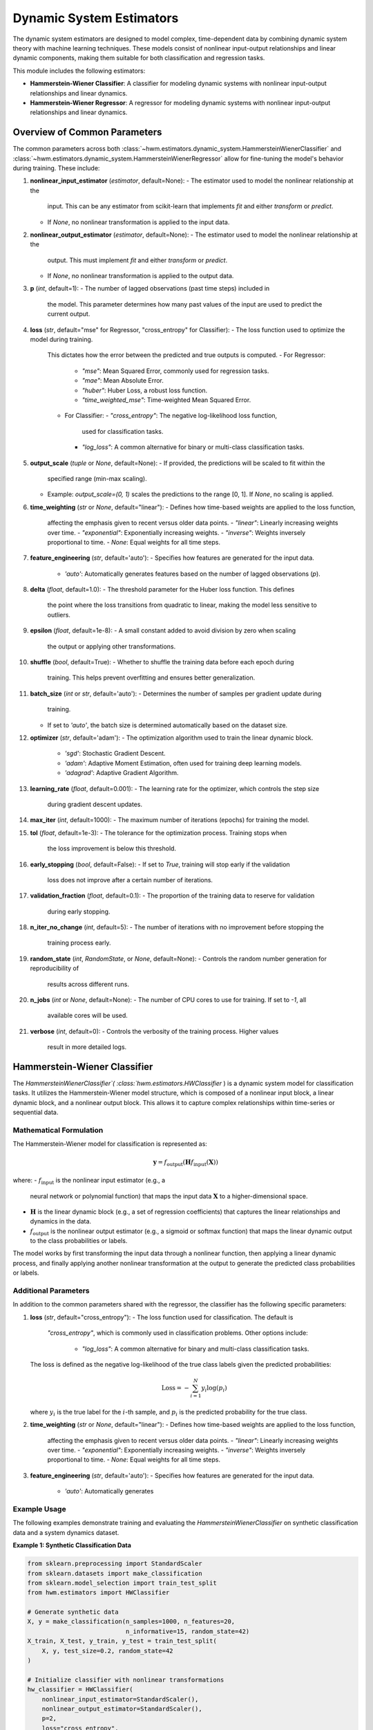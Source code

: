 .. _estimators:

===========================
Dynamic System Estimators
===========================

The dynamic system estimators are designed to model complex, 
time-dependent data by combining dynamic system theory with 
machine learning techniques. These models consist of nonlinear 
input-output relationships and linear dynamic components, making 
them suitable for both classification and regression tasks.

This module includes the following estimators:

- **Hammerstein-Wiener Classifier**: A classifier for modeling 
  dynamic systems with nonlinear input-output relationships and 
  linear dynamics.
- **Hammerstein-Wiener Regressor**: A regressor for modeling 
  dynamic systems with nonlinear input-output relationships and 
  linear dynamics.

Overview of Common Parameters
===============================

The common parameters across both :class:`~hwm.estimators.dynamic_system.HammersteinWienerClassifier`
and :class:`~hwm.estimators.dynamic_system.HammersteinWienerRegressor` allow 
for fine-tuning the model's behavior during training. These include:

1. **nonlinear_input_estimator** (`estimator`, default=None):
   - The estimator used to model the nonlinear relationship at the 
     input. This can be any estimator from scikit-learn that implements 
     `fit` and either `transform` or `predict`. 
   - If `None`, no nonlinear transformation is applied to the input 
     data.

2. **nonlinear_output_estimator** (`estimator`, default=None):
   - The estimator used to model the nonlinear relationship at the 
     output. This must implement `fit` and either `transform` or 
     `predict`.
   - If `None`, no nonlinear transformation is applied to the output 
     data.

3. **p** (`int`, default=1):
   - The number of lagged observations (past time steps) included in 
     the model. This parameter determines how many past values of the 
     input are used to predict the current output.

4. **loss** (`str`, default="mse" for Regressor, "cross_entropy" 
   for Classifier):
   - The loss function used to optimize the model during training. 
     This dictates how the error between the predicted and true outputs 
     is computed.
     - For Regressor: 
       - `"mse"`: Mean Squared Error, commonly used for regression 
         tasks.
       - `"mae"`: Mean Absolute Error.
       - `"huber"`: Huber Loss, a robust loss function.
       - `"time_weighted_mse"`: Time-weighted Mean Squared Error.
     - For Classifier:
       - `"cross_entropy"`: The negative log-likelihood loss function, 
         used for classification tasks.
       - `"log_loss"`: A common alternative for binary or multi-class 
         classification tasks.

5. **output_scale** (`tuple` or `None`, default=None):
   - If provided, the predictions will be scaled to fit within the 
     specified range (min-max scaling). 
   - Example: `output_scale=(0, 1)` scales the predictions to the range 
     [0, 1]. If `None`, no scaling is applied.

6. **time_weighting** (`str` or `None`, default="linear"):
   - Defines how time-based weights are applied to the loss function, 
     affecting the emphasis given to recent versus older data points.
     - `"linear"`: Linearly increasing weights over time.
     - `"exponential"`: Exponentially increasing weights.
     - `"inverse"`: Weights inversely proportional to time.
     - `None`: Equal weights for all time steps.

7. **feature_engineering** (`str`, default='auto'):
   - Specifies how features are generated for the input data.
     - `'auto'`: Automatically generates features based on the number 
       of lagged observations (`p`).

8. **delta** (`float`, default=1.0):
   - The threshold parameter for the Huber loss function. This defines 
     the point where the loss transitions from quadratic to linear, 
     making the model less sensitive to outliers.

9. **epsilon** (`float`, default=1e-8):
   - A small constant added to avoid division by zero when scaling 
     the output or applying other transformations.

10. **shuffle** (`bool`, default=True):
    - Whether to shuffle the training data before each epoch during 
      training. This helps prevent overfitting and ensures better 
      generalization.

11. **batch_size** (`int` or `str`, default='auto'):
    - Determines the number of samples per gradient update during 
      training.
    - If set to `'auto'`, the batch size is determined automatically 
      based on the dataset size.

12. **optimizer** (`str`, default='adam'):
    - The optimization algorithm used to train the linear dynamic block.
      - `'sgd'`: Stochastic Gradient Descent.
      - `'adam'`: Adaptive Moment Estimation, often used for training 
        deep learning models.
      - `'adagrad'`: Adaptive Gradient Algorithm.

13. **learning_rate** (`float`, default=0.001):
    - The learning rate for the optimizer, which controls the step size 
      during gradient descent updates.

14. **max_iter** (`int`, default=1000):
    - The maximum number of iterations (epochs) for training the model.

15. **tol** (`float`, default=1e-3):
    - The tolerance for the optimization process. Training stops when 
      the loss improvement is below this threshold.

16. **early_stopping** (`bool`, default=False):
    - If set to `True`, training will stop early if the validation 
      loss does not improve after a certain number of iterations.

17. **validation_fraction** (`float`, default=0.1):
    - The proportion of the training data to reserve for validation 
      during early stopping.

18. **n_iter_no_change** (`int`, default=5):
    - The number of iterations with no improvement before stopping the 
      training process early.

19. **random_state** (`int`, `RandomState`, or `None`, default=None):
    - Controls the random number generation for reproducibility of 
      results across different runs.

20. **n_jobs** (`int` or `None`, default=None):
    - The number of CPU cores to use for training. If set to `-1`, all 
      available cores will be used.

21. **verbose** (`int`, default=0):
    - Controls the verbosity of the training process. Higher values 
      result in more detailed logs.

Hammerstein-Wiener Classifier
===============================

The `HammersteinWienerClassifier`( :class:`hwm.estimators.HWClassifier` ) is a dynamic system model for 
classification tasks. It utilizes the Hammerstein-Wiener model 
structure, which is composed of a nonlinear input block, a linear 
dynamic block, and a nonlinear output block. This allows it to capture 
complex relationships within time-series or sequential data.

Mathematical Formulation
--------------------------

The Hammerstein-Wiener model for classification is represented as:

.. math::
    \mathbf{y} = f_{\text{output}}\left( \mathbf{H} 
    f_{\text{input}}\left( \mathbf{X} \right) \right)

where:
- :math:`f_{\text{input}}` is the nonlinear input estimator (e.g., a 
  neural network or polynomial function) that maps the input data 
  :math:`\mathbf{X}` to a higher-dimensional space.
- :math:`\mathbf{H}` is the linear dynamic block (e.g., a set of 
  regression coefficients) that captures the linear relationships and 
  dynamics in the data.
- :math:`f_{\text{output}}` is the nonlinear output estimator (e.g., 
  a sigmoid or softmax function) that maps the linear dynamic output 
  to the class probabilities or labels.

The model works by first transforming the input data through a nonlinear 
function, then applying a linear dynamic process, and finally applying 
another nonlinear transformation at the output to generate the predicted 
class probabilities or labels.

Additional Parameters
-----------------------

In addition to the common parameters shared with the regressor, the 
classifier has the following specific parameters:

1. **loss** (`str`, default="cross_entropy"):
   - The loss function used for classification. The default is 
     `"cross_entropy"`, which is commonly used in classification 
     problems. Other options include:
       - `"log_loss"`: A common alternative for binary and multi-class 
         classification tasks.
   
   The loss is defined as the negative log-likelihood of the true class 
   labels given the predicted probabilities:

   .. math::
       \text{Loss} = - \sum_{i=1}^{N} y_i \log(p_i)

   where :math:`y_i` is the true label for the :math:`i`-th sample, and 
   :math:`p_i` is the predicted probability for the true class.

2. **time_weighting** (`str` or `None`, default="linear"):
   - Defines how time-based weights are applied to the loss function, 
     affecting the emphasis given to recent versus older data points.
     - `"linear"`: Linearly increasing weights over time.
     - `"exponential"`: Exponentially increasing weights.
     - `"inverse"`: Weights inversely proportional to time.
     - `None`: Equal weights for all time steps.

3. **feature_engineering** (`str`, default='auto'):
   - Specifies how features are generated for the input data.
     - `'auto'`: Automatically generates

Example Usage
---------------

The following examples demonstrate training and evaluating 
the `HammersteinWienerClassifier` on synthetic classification data 
and a system dynamics dataset.

**Example 1: Synthetic Classification Data**

.. code-block:: python

    from sklearn.preprocessing import StandardScaler
    from sklearn.datasets import make_classification
    from sklearn.model_selection import train_test_split
    from hwm.estimators import HWClassifier

    # Generate synthetic data
    X, y = make_classification(n_samples=1000, n_features=20, 
                               n_informative=15, random_state=42)
    X_train, X_test, y_train, y_test = train_test_split(
        X, y, test_size=0.2, random_state=42
    )

    # Initialize classifier with nonlinear transformations
    hw_classifier = HWClassifier(
        nonlinear_input_estimator=StandardScaler(),
        nonlinear_output_estimator=StandardScaler(),
        p=2,
        loss="cross_entropy",
        time_weighting="linear",
        optimizer='adam',
        learning_rate=0.01,
        batch_size=64,
        max_iter=500,
        tol=1e-4,
        early_stopping=True,
        validation_fraction=0.2,
        n_iter_no_change=10,
        shuffle=True,
        epsilon=1e-10,
        n_jobs=-1,
        verbose=1
    )

    # Fit model
    hw_classifier.fit(X_train, y_train)

    # Predict class labels
    predictions = hw_classifier.predict(X_test)

    # Predict probabilities
    probabilities = hw_classifier.predict_proba(X_test)
    

**Example 2: System Dynamics Dataset**

This example demonstrates using the `make_system_dynamics` dataset from 
`hwm.datasets`, scaling the data, training a classifier, and evaluating 
performance using `twa_score` and `prediction_stability_score`.


.. code-block:: python

    import numpy as np
    from sklearn.preprocessing import StandardScaler
    from sklearn.model_selection import train_test_split
    from hwm.estimators import HWClassifier
    from hwm.datasets import make_system_dynamics
    from hwm.metrics import twa_score, prediction_stability_score
    
    # Generate system dynamics data
    X, y = make_system_dynamics(
        n_samples=20000, 
        sequence_length=10, 
        noise=0.1, 
        return_X_y=True 
    )

    # Categorize 'y' into three classes for classification
    # Define bins to convert continuous 'y' values into categorical classes
    y = np.digitize(y, bins=[-0.5, 0.5, 1.5])

    # Scale features
    scaler = StandardScaler()
    X = scaler.fit_transform(X.reshape(-1, X.shape[-1])).reshape(X.shape)

    # Split data into training and test sets
    X_train, X_test, y_train, y_test = train_test_split(
        X, y, test_size=0.2, random_state=42
    )

    # Initialize classifier
    hw_classifier = HWClassifier(
        p=3,
        nonlinear_input_estimator=StandardScaler(),
        nonlinear_output_estimator=StandardScaler(),
        time_weighting="exponential",
        optimizer="adam",
        learning_rate=0.001,
        batch_size="auto",
        max_iter=1000,
        tol=1e-3,
        early_stopping=True,
        validation_fraction=0.2,
        n_jobs=-1,
    )

    # Fit model
    hw_classifier.fit(X_train, y_train)

    # Make predictions
    predictions = hw_classifier.predict(X_test)

    # Calculate TWA (Time-Weighted Accuracy) score
    twa = twa_score(y_test, predictions)

    # Calculate Prediction Stability Score
    stability_score = prediction_stability_score(predictions)

    # Print evaluation metrics
    print(f"Time-Weighted Accuracy (TWA): {twa:.4f}")
    print(f"Prediction Stability Score: {stability_score:.4f}")


.. note::

    - **Lag Parameter (`p`)**: Setting the `p` parameter affects 
      temporal dependencies. A higher value of `p` allows the model 
      to consider more past data points, enhancing the predictive power 
      for time-series tasks. For example, a `p` value of 5 includes 
      observations from the previous 5 time steps, which may improve 
      prediction accuracy in systems with significant temporal dependencies.

    - **Time Weighting**: Time-based weighting can be used to emphasize 
      recent data over older observations. The `"linear"` or `"exponential"` 
      schemes apply increasing weights over time, which is beneficial for 
      time-sensitive applications such as predicting real-time events or trends. 
      The choice of weighting scheme (`linear`, `exponential`, `inverse`, or `None`) 
      depends on the application and how much importance should be placed on 
      recent data points.

    - **Optimizer Selection**: Different optimizers perform differently 
      depending on the dataset and application. While `adam` is a robust 
      optimizer for most cases, it is worth experimenting with others, such as 
      `sgd` or `adagrad`, especially if your model encounters issues with 
      convergence or training time. You may find that adjusting the learning 
      rate or changing the optimizer improves model performance, particularly 
      in cases with noisy or sparse data.

    - **Learning Rate and Batch Size**: The `learning_rate` parameter controls 
      how quickly the model adjusts its parameters during training. Lower learning 
      rates might yield more stable training but could take longer to converge, 
      while higher rates could speed up training but risk overshooting the optimal 
      parameters. Similarly, the `batch_size` controls how many samples are 
      used to compute the gradient at each update step. A larger batch size 
      leads to more stable gradients, while a smaller batch size can result 
      in faster convergence with noisier updates.

.. seealso::

    - :class:`~hwm.estimators.HammersteinWienerRegressor`
    - :class:`~sklearn.linear_model.SGDRegressor`
    - :class:`~sklearn.linear_model.LogisticRegression`

Hammerstein-Wiener Regressor
==============================

The :class:`~hwm.estimators.dynamic_system.HWRegressor` class implements a nonlinear regression 
model based on the Hammerstein-Wiener (HW) architecture. This block-structured model combines a nonlinear 
input transformation, a linear dynamic system block, and a nonlinear output transformation, making it highly 
suitable for regression tasks where data exhibit complex, time-dependent relationships. The HW model is 
designed to capture both nonlinear and linear dependencies, offering robust predictive performance while 
preserving interpretability.

.. math::

    \mathbf{y} = f_{\text{output}} \left( \mathbf{H} f_{\text{input}}
    \left( \mathbf{X} \right) \right)

where:
- :math:`f_{\text{input}}` is the nonlinear input estimator,
- :math:`\mathbf{H}` represents the linear dynamic block,
- :math:`f_{\text{output}}` is the nonlinear output estimator.

Additional Parameters
-----------------------

These parameters are specific to :class:`~hwm.estimators.dynamic_system.HammersteinWienerRegressor`
 and complement the standard parameters shared with other estimators in this package.

- **nonlinear_input_estimator**: (estimator, default=None) 
  Estimator for capturing nonlinear relationships at the input stage. 
  It should implement `fit` and either `transform` or `predict`. If `None`, 
  no nonlinear transformation is applied to the input data.

- **nonlinear_output_estimator**: (estimator, default=None) 
  Estimator for nonlinear output transformations, with methods `fit` and 
  either `transform` or `predict`. If `None`, no nonlinear transformation 
  is applied at the output stage.

- **loss**: (str, default="mse") Specifies the loss function used during 
  training. Available options include:
  
  - `"mse"`: Mean Squared Error (standard loss for regression).
  - `"mae"`: Mean Absolute Error (robust against outliers).
  - `"huber"`: Huber Loss (combines MSE and MAE benefits, handling 
    outliers effectively).
  - `"time_weighted_mse"`: Time-Weighted Mean Squared Error (applies 
    time-based importance to errors, emphasizing recent observations).

- **output_scale**: (tuple or None, default=None) Desired output range for 
  predictions. When provided, min-max scaling adjusts outputs to this 
  range, useful for bounding predictions within a specific interval.

- **delta**: (float, default=1.0) Threshold for the Huber loss, defining 
  the transition point from quadratic to linear loss behavior.

Attributes
------------

- **linear_model_**: Represents the linear dynamic block trained via 
  stochastic gradient descent, central to capturing linear dependencies.

- **best_loss_**: Tracks the best validation loss encountered during 
  training, used in early stopping to optimize convergence.

- **initial_loss_**: Initial loss on the full dataset post-training, 
  providing a baseline for performance evaluation.

Example Usage
---------------

Below are example applications of :class:`hwm.estimators.HWRegressor`, 
demonstrating initialization, training, and evaluation on synthetic data. 
The first example shows time-series data, while the second highlights 
financial trend forecasting.

**Example 1: Basic Time-Series Regression**

This example demonstrates using `HWRegressor` to train 
and predict on synthetic time-series data.

.. code-block:: python

    from hwm.estimators import HWRegressor
    from sklearn.preprocessing import StandardScaler
    from sklearn.datasets import make_regression
    from sklearn.model_selection import train_test_split
    from hwm.datasets import make_system_dynamics

    # Generate synthetic time-series data
    X, y = make_regression(n_samples=20000, sequence_length=10, noise=0.1, return_X_y=True)

    # Scale input data
    scaler = StandardScaler()
    X = scaler.fit_transform(X.reshape(-1, X.shape[-1])).reshape(X.shape)

    # Split data into training and testing sets
    X_train, X_test, y_train, y_test = train_test_split(X, y, test_size=0.2, random_state=42)

    # Initialize Hammerstein-Wiener Regressor
    hw_regressor = HammersteinWienerRegressor(
        p=2,
        nonlinear_input_estimator=StandardScaler(),
        nonlinear_output_estimator=StandardScaler(),
        loss="huber",
        output_scale=(-1, 1),
        time_weighting="linear",
        optimizer="adam",
        learning_rate=0.001,
        batch_size=64,
        max_iter=500,
        tol=1e-4,
        early_stopping=True,
        validation_fraction=0.2,
        n_jobs=-1
    )

    # Train the model
    hw_regressor.fit(X_train, y_train)

    # Predict on test data
    predictions = hw_regressor.predict(X_test)


**Example 2: Financial Market Trend Forecasting**

This example demonstrates using `HWRegressor` on synthetic financial 
trend data, emphasizing the model’s adaptability to financial forecasting tasks.

.. code-block:: python

    from hwm.estimators import HWRegressor
    from sklearn.preprocessing import StandardScaler
    from sklearn.model_selection import train_test_split
    from hwm.datasets import make_financial_market_trends
    from hwm.metrics import prediction_stability_score

    # Generate synthetic financial market trend data
    X, y = make_financial_market_trends(
        n_samples=20000, 
        price_noise_level=0.2,
        volatility_level=0.03,
        nonlinear_trend=True,
        base_price=100.0,
        trend_frequency=1/252,
        market_sensitivity=0.07,
        trend_strength=0.02,
        return_X_y=True
    )

    # Scale input features
    scaler = StandardScaler()
    X = scaler.fit_transform(X.reshape(-1, X.shape[-1])).reshape(X.shape)

    # Split data into training and testing sets
    X_train, X_test, y_train, y_test = train_test_split(X, y, test_size=0.2, random_state=42)

    # Initialize Hammerstein-Wiener Regressor
    hw_regressor = HWRegressor(
        p=3,
        nonlinear_input_estimator=StandardScaler(),
        nonlinear_output_estimator=StandardScaler(),
        loss="huber",
        output_scale=(-1, 1),
        time_weighting="exponential",
        optimizer="adam",
        learning_rate=0.001,
        batch_size=64,
        max_iter=500,
        tol=1e-4,
        early_stopping=True,
        validation_fraction=0.2,
        n_jobs=-1
    )

    # Train the model
    hw_regressor.fit(X_train, y_train)

    # Make predictions on the test set
    predictions = hw_regressor.predict(X_test)

    # Calculate Prediction Stability Score, indicating temporal consistency
    stability_score = prediction_stability_score(predictions)
    print(f"Prediction Stability Score: {stability_score:.4f}")

.. note::

    - **Lag Parameter (`p`)**: Setting a higher `p` value allows the model 
      to incorporate additional lagged observations, enhancing its ability 
      to model temporal dependencies. However, higher values may increase 
      computational costs.

    - **Loss Function Selection**: The `"huber"` loss function provides 
      robustness against outliers, which can be advantageous for noisy data. 
      Other loss options like `"mse"` or `"mae"` may suit different datasets 
      depending on the presence of outliers and the overall objective.

    - **Output Scaling**: Setting an `output_scale` (e.g., `(-1, 1)`) 
      constrains predictions within a specified range, which is beneficial 
      in cases where the target values should remain bounded.

    - **Time Weighting**: Time-based weighting options, such as `"linear"` 
      or `"exponential"`, allow the model to prioritize recent data, which 
      is particularly useful in forecasting contexts where recent trends 
      are more relevant for prediction.

.. seealso::

    - :class:`~hwm.estimators.HWClassifier`
    - :class:`~sklearn.linear_model.SGDRegressor`


References
------------

.. [1] Hammerstein, W. (1950). "Beiträge zum Problem der 
   adaptiven Regelung". *Zeitschrift für angewandte Mathematik 
   und Mechanik*, 30(3), 345-367.

.. [2] Wiener, N. (1949). "Extrapolation, Interpolation, and 
   Smoothing of Stationary Time Series". *The MIT Press*.

.. [3] Ljung, L. (1999). *System Identification: Theory for the 
   User*. Prentice Hall.

.. [4] Goodfellow, I., Bengio, Y., & Courville, A. (2016). *Deep 
   Learning*. MIT Press.

